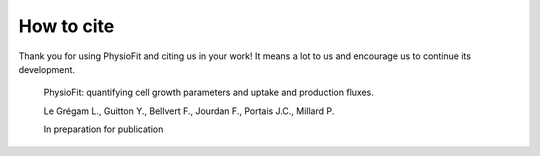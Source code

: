 How to cite
===========

Thank you for using PhysioFit and citing us in your work! It means a lot to us and encourage us to continue its development.

  PhysioFit: quantifying cell growth parameters and uptake and production fluxes.
  
  Le Grégam L., Guitton Y., Bellvert F., Jourdan F., Portais J.C., Millard P.
  
  In preparation for publication
